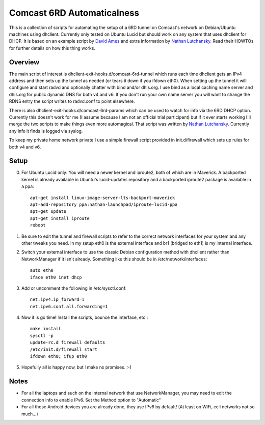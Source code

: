 Comcast 6RD Automaticalness
===========================

This is a collection of scripts for automating the setup of a 6RD tunnel
on Comcast's network on Debian/Ubuntu machines using dhclient. Currently
only tested on Ubuntu Lucid but should work on any system that uses
dhclient for DHCP. It is based on an example script by `David Ames`_ and
extra information by `Nathan Lutchansky`_. Read their HOWTOs for further
details on how this thing works.

Overview
--------

The main script of interest is dhclient-exit-hooks.d/comcast-6rd-tunnel
which runs each time dhclient gets an IPv4 address and then sets up the
tunnel as needed (or tears it down if you ifdown eth0). When setting up
the tunnel it will configure and start radvd and optionally chatter with
bind and/or dhis.org. I use bind as a local caching name server and
dhis.org for public dynamic DNS for both v4 and v6. If you don't run
your own name server you will want to change the RDNS entry the script
writes to radvd.conf to point elsewhere.

There is also dhclient-exit-hooks.d/comcast-6rd-params which can be used
to watch for info via the 6RD DHCP option. Currently this doesn't work
for me (I assume because I am not an official trial participant) but if
it ever starts working I'll merge the two scripts to make things even
more automagical. That script was written by `Nathan Lutchansky`_.
Currently any info it finds is logged via syslog.

To keep my private home network private I use a simple firewall script
provided in init.d/firewall which sets up rules for both v4 and v6.

.. _David Ames: http://www.linux.com/learn/tutorials/371742:ipv6-6rd-linux-router-on-comcast-using-ubuntu-maverick-1010
.. _Nathan Lutchansky: http://www.litech.org/6rd/


Setup
-----

0. For Ubuntu Lucid only: You will need a newer kernel and iproute2,
   both of which are in Maverick. A backported kernel is already
   available in Ubuntu's lucid-updates repository and a backported
   iproute2 package is available in a ppa::

      apt-get install linux-image-server-lts-backport-maverick
      apt-add-repository ppa:nathan-launchpad/iproute-lucid-ppa
      apt-get update
      apt-get install iproute
      reboot

1. Be sure to edit the tunnel and firewall scripts to refer to the
   correct network interfaces for your system and any other tweaks you
   need. In my setup eth0 is the external interface and br1 (bridged to
   eth1) is my internal interface.

2. Switch your external interface to use the classic Debian
   configuration method with dhclient rather than NetworkManager if it
   isn't already. Something like this should be in
   /etc/network/interfaces::

      auto eth0
      iface eth0 inet dhcp

3. Add or uncomment the following in /etc/sysctl.conf::

      net.ipv4.ip_forward=1
      net.ipv6.conf.all.forwarding=1

4. Now it is go time! Install the scripts, bounce the interface, etc.::

      make install
      sysctl -p
      update-rc.d firewall defaults
      /etc/init.d/firewall start
      ifdown eth0; ifup eth0

5. Hopefully all is happy now, but I make no promises. :-)


Notes
-----

* For all the laptops and such on the internal network that use
  NetworkManager, you may need to edit the connection info to enable
  IPv6.  Set the Method option to "Automatic"

* For all those Android devices you are already done, they use IPv6 by
  default! (At least on WiFi, cell networks not so much...)
